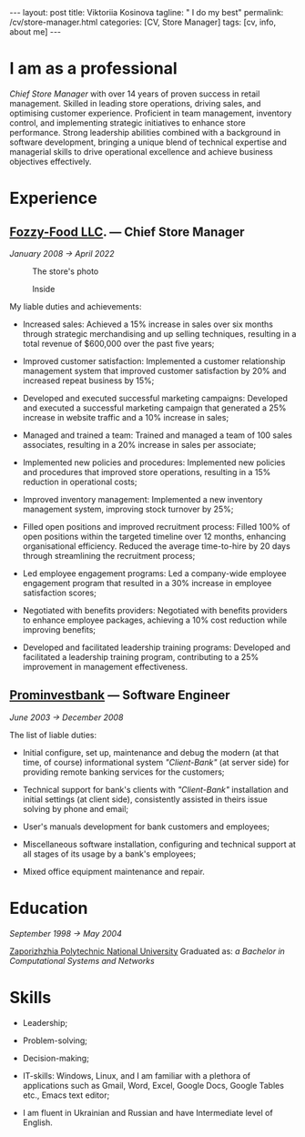 #+BEGIN_EXPORT html
---
layout: post
title: Viktoriia Kosinova
tagline: " I do my best"
permalink: /cv/store-manager.html
categories: [CV, Store Manager]
tags: [cv, info, about me]
---
#+END_EXPORT

#+STARTUP: showall indent
#+OPTIONS: tags:nil num:nil \n:nil @:t ::t |:t ^:{} _:{} *:t eval:noexport
#+TOC: headlines 2

* I am as a professional

/Chief Store Manager/ with over 14 years of proven success in retail
management. Skilled in leading store operations, driving sales, and
optimising customer experience. Proficient in team management,
inventory control, and implementing strategic initiatives to enhance
store performance. Strong leadership abilities combined with a
background in software development, bringing a unique blend of
technical expertise and managerial skills to drive operational
excellence and achieve business objectives effectively.

* Experience

** [[https://en.wikipedia.org/wiki/Fozzy_Group][Fozzy-Food LLC]]. — Chief Store Manager
/January 2008 \to April 2022/

#+CAPTION: The store's photo
#+ATTR_HTML: :title Silpo grocery store :align center
[[https://annelida.github.io/assets/img/03.jpeg]]


#+CAPTION: Inside
#+ATTR_HTML: :title The grocery store :align center
[[https://annelida.github.io/assets/img/01.jpg]]

My liable duties and achievements:

- Increased sales: Achieved a 15% increase in sales over six months
  through strategic merchandising and up selling techniques, resulting
  in a total revenue of $600,000 over the past five years;

- Improved customer satisfaction: Implemented a customer relationship
  management system that improved customer satisfaction by 20% and
  increased repeat business by 15%;

- Developed and executed successful marketing campaigns: Developed and
  executed a successful marketing campaign that generated a 25%
  increase in website traffic and a 10% increase in sales;

- Managed and trained a team: Trained and managed a team of 100 sales
  associates, resulting in a 20% increase in sales per associate;

- Implemented new policies and procedures: Implemented new policies and
  procedures that improved store operations, resulting in a 15%
  reduction in operational costs;

- Improved inventory management: Implemented a new inventory
  management system, improving stock turnover by 25%;

- Filled open positions and improved recruitment process: Filled 100%
  of open positions within the targeted timeline over 12 months,
  enhancing organisational efficiency. Reduced the average
  time-to-hire by 20 days through streamlining the recruitment
  process;

- Led employee engagement programs: Led a company-wide employee
  engagement program that resulted in a 30% increase in employee
  satisfaction scores;

- Negotiated with benefits providers: Negotiated with benefits
  providers to enhance employee packages, achieving a 10% cost
  reduction while improving benefits;

- Developed and facilitated leadership training programs: Developed
  and facilitated a leadership training program, contributing to a 25%
  improvement in management effectiveness.


** [[https://en.wikipedia.org/wiki/Prominvestbank][Prominvestbank]] — Software Engineer
/June 2003 \to December 2008/

  The list of liable duties:

- Initial configure, set up, maintenance and debug the modern (at that
  time, of course) informational system /"Client-Bank"/ (at server
  side) for providing remote banking services for the customers;

- Technical support for bank's clients with /"Client-Bank"/
  installation and initial settings (at client side), consistently
  assisted in theirs issue solving by phone and email;

- User's manuals development for bank customers and employees;

- Miscellaneous software installation, configuring and technical
  support at all stages of its usage by a bank's employees;

- Mixed office equipment maintenance and repair.


* Education
/September 1998 \to May 2004/

[[https://en.wikipedia.org/wiki/Zaporizhzhia_Polytechnic_National_University][Zaporizhzhia Polytechnic National University]]
Graduated as: /a Bachelor in Computational Systems and Networks/


* Skills

- Leadership;

- Problem-solving;

- Decision-making;

- IT-skills: Windows, Linux, and I am familiar with a plethora of
  applications such as Gmail, Word, Excel, Google Docs, Google Tables
  etc., Emacs text editor;

- I am fluent in Ukrainian and Russian and have Intermediate level of
  English.

* Notes                                                            :noexport:

- Managing daily operations of a high-volume store,
  achieving a consistent 20% year-over-year growth in sales.

- Optimised store performance through continuous evaluating of
  existing processes and identifying improvement oportunities;

- Solicited customer feedback to understand customer needs and
  constantly improve product offering;

- Improved store ability to meet and exceed customes expectation,
  through careful trend and stock monitoring;

- Supervised general store maintence to keep high company standards;

- Managed a team of 10 empoyees, implemented a comprehensive training
  programs, improving product knowledge and sales skills;

- Conducted weekly analyses of sales data to optimize product
  placement, resulting in increased average transaction value by 15%;

- Executed highly successful local marketing campaigns that boosted
  store foot traffic by 60% and enhanced community engagement;

- Coordinated seas!!on promotional events, capturing customer interest
  and improving sales by 18%



Participated in all the phases of Software Development Life Cycle
(SDLC) like Requirement Review, Test Documentation, Application
testing, defect reporting;

Perform system, unit, acceptance, regression, load and
functional/performance testing on dozens of applications using both
automated and manual testing methods;

Created different types of test documentation: test-cases,
check-lists;

Identified, documented and reported bugs, errors, interoperability
flaws and other issues within proprietary software applications
developed for Rigel Lab Ltd.  global user base;

Worked collaboratively with QA, development and business groups to
complete comprehensive testing on 2 major new releases;

Consistently recognized for excellent problem-solving and analytical
skills by programmers, project managers and supervisors;

Demonstrated methodical, detail-oriented and thorough approach to all
assignments while adhering to compressed timelines. Complete all
assignments on or ahead of sch

** Rigel Lab Ltd., Ireland— Junior Software Tester
December2023 - PRESENT

- Gained knowledge about a new set of toolbox:
  - Selenim Webdriver;
  - Playwright

** Rigel Lab Ltd., Ireland— Junior Python Developer
August 2023 - December 2023

- Studied the new approaches and techniques for material effective
  learning:

  - Pomodoro techniques;
  - Double-loop learning;
  - Spaced repetition;
  - Deliberated practice;
  - Extreme programming.

- Learned UnitTesting;

- Learned by testing new concepts, practice, approaches, paradigm.


** Rigel Lab Ltd., Ireland — Software Engineering Internship
May 2023 - August 2023

- Studied the core Linux OS concepts:

  - Linux file system;
  - Process management in Linux;
  - Command language Bash;

- Introduction to Emacs, Org-mode;
- Python IDE.



** Upwork — Software developer
October 2010 - January 2015

- Builted a web scrapers to extract and collect data from websites;
- Achieved Python certification;
